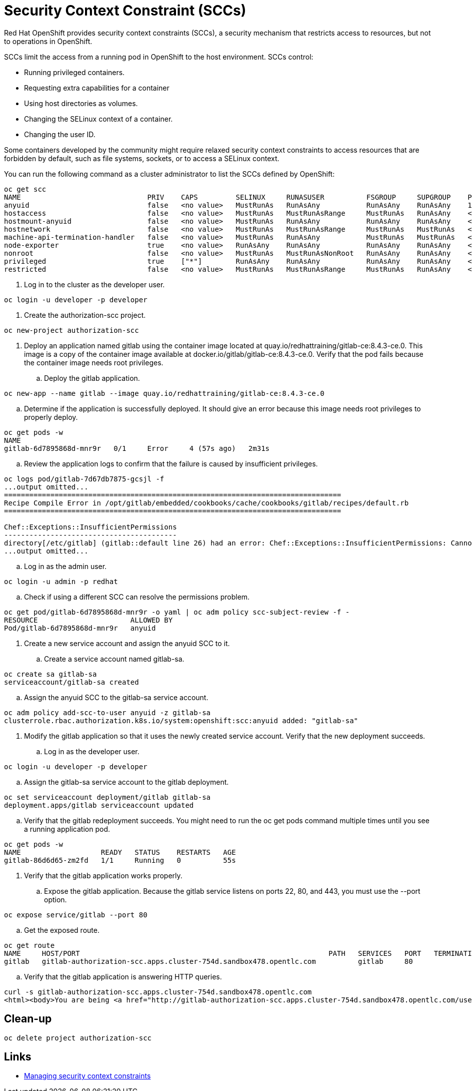 # Security Context Constraint (SCCs)

Red Hat OpenShift provides security context constraints (SCCs), a security mechanism that restricts access to resources, but not to operations in OpenShift.

SCCs limit the access from a running pod in OpenShift to the host environment. SCCs control:

* Running privileged containers.
* Requesting extra capabilities for a container
* Using host directories as volumes.
* Changing the SELinux context of a container.
* Changing the user ID.

Some containers developed by the community might require relaxed security context constraints to access resources that are forbidden by default, such as file systems, sockets, or to access a SELinux context.

You can run the following command as a cluster administrator to list the SCCs defined by OpenShift:
[source,bash,role="execute"]
----
oc get scc
NAME                              PRIV    CAPS         SELINUX     RUNASUSER          FSGROUP     SUPGROUP    PRIORITY     READONLYROOTFS   VOLUMES
anyuid                            false   <no value>   MustRunAs   RunAsAny           RunAsAny    RunAsAny    10           false            ["configMap","downwardAPI","emptyDir","persistentVolumeClaim","projected","secret"]
hostaccess                        false   <no value>   MustRunAs   MustRunAsRange     MustRunAs   RunAsAny    <no value>   false            ["configMap","downwardAPI","emptyDir","hostPath","persistentVolumeClaim","projected","secret"]
hostmount-anyuid                  false   <no value>   MustRunAs   RunAsAny           RunAsAny    RunAsAny    <no value>   false            ["configMap","downwardAPI","emptyDir","hostPath","nfs","persistentVolumeClaim","projected","secret"]
hostnetwork                       false   <no value>   MustRunAs   MustRunAsRange     MustRunAs   MustRunAs   <no value>   false            ["configMap","downwardAPI","emptyDir","persistentVolumeClaim","projected","secret"]
machine-api-termination-handler   false   <no value>   MustRunAs   RunAsAny           MustRunAs   MustRunAs   <no value>   false            ["downwardAPI","hostPath"]
node-exporter                     true    <no value>   RunAsAny    RunAsAny           RunAsAny    RunAsAny    <no value>   false            ["*"]
nonroot                           false   <no value>   MustRunAs   MustRunAsNonRoot   RunAsAny    RunAsAny    <no value>   false            ["configMap","downwardAPI","emptyDir","persistentVolumeClaim","projected","secret"]
privileged                        true    ["*"]        RunAsAny    RunAsAny           RunAsAny    RunAsAny    <no value>   false            ["*"]
restricted                        false   <no value>   MustRunAs   MustRunAsRange     MustRunAs   RunAsAny    <no value>   false            ["configMap","downwardAPI","emptyDir","persistentVolumeClaim","projected","secret"]

----

. Log in to the cluster as the developer user.
[source,bash,role="execute"]
----
oc login -u developer -p developer
----

. Create the authorization-scc project.
[source,bash,role="execute"]
----
oc new-project authorization-scc
----

. Deploy an application named gitlab using the container image located at quay.io/redhattraining/gitlab-ce:8.4.3-ce.0. This image is a copy of the container image available at docker.io/gitlab/gitlab-ce:8.4.3-ce.0. Verify that the pod fails because the container image needs root privileges.

.. Deploy the gitlab application.
[source,bash,role="execute"]
----
oc new-app --name gitlab --image quay.io/redhattraining/gitlab-ce:8.4.3-ce.0
----

.. Determine if the application is successfully deployed. It should give an error because this image needs root privileges to properly deploy.
[source,bash,role="execute"]
----
oc get pods -w
NAME
gitlab-6d7895868d-mnr9r   0/1     Error     4 (57s ago)   2m31s
----

.. Review the application logs to confirm that the failure is caused by insufficient privileges.
[source,bash,role="execute"]
----
oc logs pod/gitlab-7d67db7875-gcsjl -f
...output omitted...
================================================================================
Recipe Compile Error in /opt/gitlab/embedded/cookbooks/cache/cookbooks/gitlab/recipes/default.rb
================================================================================

Chef::Exceptions::InsufficientPermissions
-----------------------------------------
directory[/etc/gitlab] (gitlab::default line 26) had an error: Chef::Exceptions::InsufficientPermissions: Cannot create directory[/etc/gitlab] at /etc/gitlab due to insufficient permissions
...output omitted...
----

.. Log in as the admin user.
[source,bash,role="execute"]
----
oc login -u admin -p redhat
----

.. Check if using a different SCC can resolve the permissions problem.
[source,bash,role="execute"]
----
oc get pod/gitlab-6d7895868d-mnr9r -o yaml | oc adm policy scc-subject-review -f -
RESOURCE                      ALLOWED BY
Pod/gitlab-6d7895868d-mnr9r   anyuid
----

. Create a new service account and assign the anyuid SCC to it.

.. Create a service account named gitlab-sa.
[source,bash,role="execute"]
----
oc create sa gitlab-sa
serviceaccount/gitlab-sa created
----

.. Assign the anyuid SCC to the gitlab-sa service account.
[source,bash,role="execute"]
----
oc adm policy add-scc-to-user anyuid -z gitlab-sa
clusterrole.rbac.authorization.k8s.io/system:openshift:scc:anyuid added: "gitlab-sa"
----

. Modify the gitlab application so that it uses the newly created service account. Verify that the new deployment succeeds.

.. Log in as the developer user.
[source,bash,role="execute"]
----
oc login -u developer -p developer
----

.. Assign the gitlab-sa service account to the gitlab deployment.
[source,bash,role="execute"]
----
oc set serviceaccount deployment/gitlab gitlab-sa
deployment.apps/gitlab serviceaccount updated
----

.. Verify that the gitlab redeployment succeeds. You might need to run the oc get pods command multiple times until you see a running application pod.
[source,bash,role="execute"]
----
oc get pods -w
NAME                   READY   STATUS    RESTARTS   AGE
gitlab-86d6d65-zm2fd   1/1     Running   0          55s
----

. Verify that the gitlab application works properly.

.. Expose the gitlab application. Because the gitlab service listens on ports 22, 80, and 443, you must use the --port option.
[source,bash,role="execute"]
----
oc expose service/gitlab --port 80
----

.. Get the exposed route.
[source,bash,role="execute"]
----
oc get route
NAME     HOST/PORT                                                           PATH   SERVICES   PORT   TERMINATION   WILDCARD
gitlab   gitlab-authorization-scc.apps.cluster-754d.sandbox478.opentlc.com          gitlab     80                   None
----

.. Verify that the gitlab application is answering HTTP queries.
[source,bash,role="execute"]
----
curl -s gitlab-authorization-scc.apps.cluster-754d.sandbox478.opentlc.com
<html><body>You are being <a href="http://gitlab-authorization-scc.apps.cluster-754d.sandbox478.opentlc.com/users/sign_in">redirected</a>.</body></html>
----

## Clean-up
[source,bash,role="execute"]
----
oc delete project authorization-scc
----

## Links
* https://docs.openshift.com/container-platform/4.10/authentication/managing-security-context-constraints.html[Managing security context constraints]
